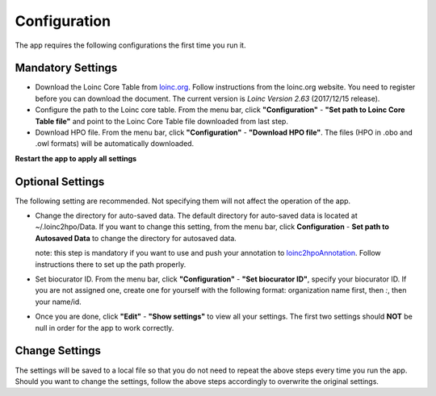 Configuration
=============

The app requires the following configurations the first time you run it.

Mandatory Settings
------------------

* Download the Loinc Core Table from `loinc.org <https://loinc.org/downloads/loinc/>`_. Follow instructions from the loinc.org website. You need to register before you can download the document. The current version is *Loinc Version 2.63* (2017/12/15 release).

* Configure the path to the Loinc core table. From the menu bar, click **"Configuration"** - **"Set path to Loinc Core Table file"** and point to the Loinc Core Table file downloaded from last step.

* Download HPO file. From the menu bar, click **"Configuration"** - **"Download HPO file"**. The files (HPO in .obo and .owl formats) will be automatically downloaded.

**Restart the app to apply all settings**


Optional Settings
-----------------
The following setting are recommended. Not specifying them will not
affect the operation of the app. 

* Change the directory for auto-saved data. The default directory for auto-saved data is located at ~/.loinc2hpo/Data. If you want to change this setting,  from the menu bar, click **Configuration** - **Set path to Autosaved Data** to change the directory for autosaved data.

  note: this step is mandatory if you want to use and push your annotation to `loinc2hpoAnnotation <https://github.com/TheJacksonLaboratory/loinc2hpoAnnotation>`_. Follow instructions there to set up the path properly.

* Set biocurator ID. From the menu bar, click **"Configuration"** - **"Set biocurator ID"**, specify your biocurator ID. If you are not assigned one, create one for yourself with the following format: organization name first, then `:`, then your name/id.

* Once you are done, click **"Edit"** - **"Show settings"** to view all your settings. The first two settings should **NOT** be null in order for the app to work correctly.

Change Settings
---------------
The settings will be saved to a local file so that you do not need to repeat the above steps every time you run the app. Should you want to change the settings, follow the above steps accordingly to overwrite the original settings.

